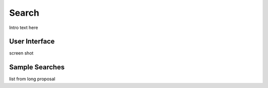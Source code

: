 
.. _$_03-detail-9-technology-7-search:

======
Search
======

Intro text here


User Interface
^^^^^^^^^^^^^^

screen shot

Sample Searches
^^^^^^^^^^^^^^^

list from long proposal


